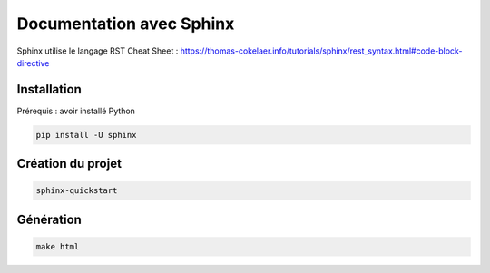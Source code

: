 Documentation avec Sphinx
=========================

Sphinx utilise le langage RST
Cheat Sheet : https://thomas-cokelaer.info/tutorials/sphinx/rest_syntax.html#code-block-directive

Installation
------------

Prérequis : avoir installé Python

.. code-block::

    pip install -U sphinx

Création du projet
------------------

.. code-block::

    sphinx-quickstart

Génération
----------

.. code-block::

    make html
